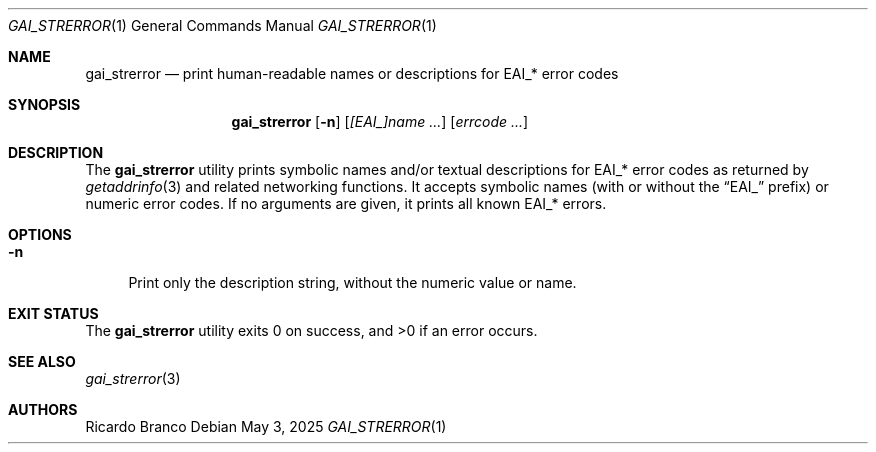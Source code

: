 .\" SPDX-License-Identifier: BSD-2-Clause
.Dd May 3, 2025
.Dt GAI_STRERROR 1
.Os
.Sh NAME
.Nm gai_strerror
.Nd print human-readable names or descriptions for EAI_* error codes
.Sh SYNOPSIS
.Nm
.Op Fl n
.Op Ar [EAI_]name ...
.Op Ar errcode ...
.Sh DESCRIPTION
The
.Nm
utility prints symbolic names and/or textual descriptions for
.Er EAI_*
error codes as returned by
.Xr getaddrinfo 3
and related networking functions.
It accepts symbolic names (with or without the
.Dq EAI_
prefix) or numeric error codes. If no arguments are given, it prints all known
.Er EAI_*
errors.
.Sh OPTIONS
.Bl -tag -width "-n"
.It Fl n
Print only the description string, without the numeric value or name.
.El
.Sh EXIT STATUS
.Ex -std
.Sh SEE ALSO
.Xr gai_strerror 3
.Sh AUTHORS
.An Ricardo Branco
